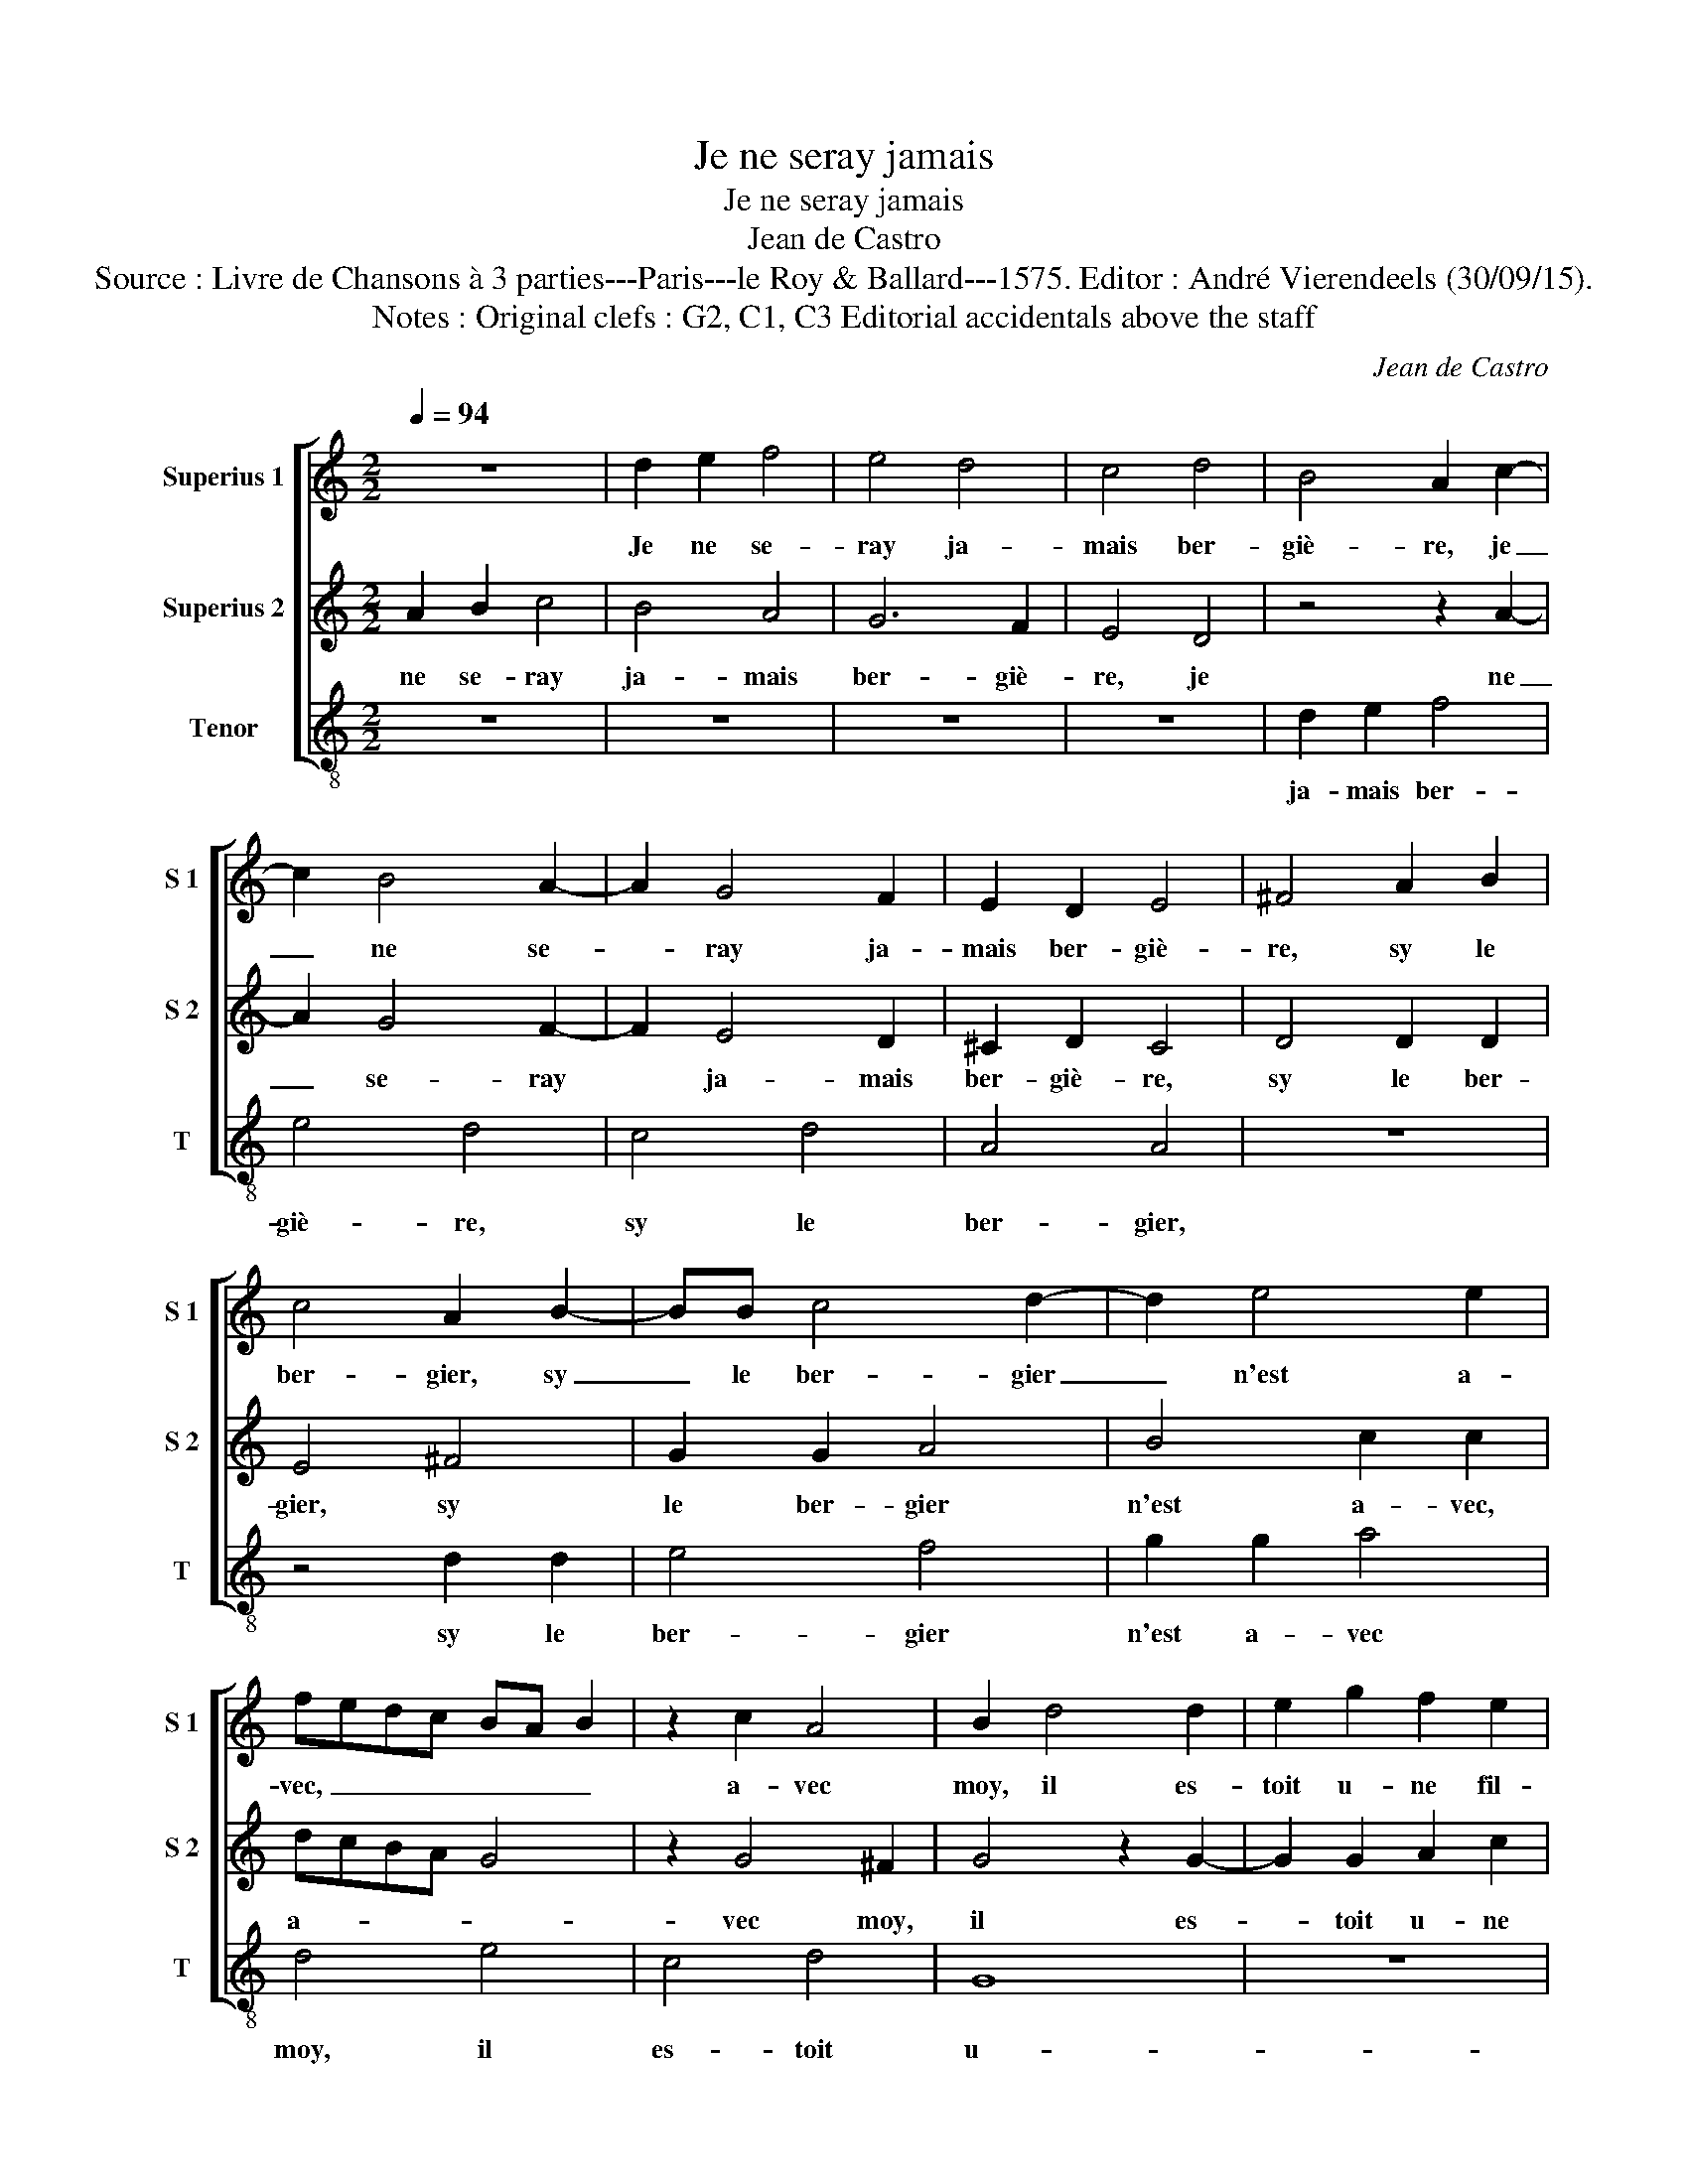 X:1
T:Je ne seray jamais
T:Je ne seray jamais
T:Jean de Castro
T:Source : Livre de Chansons à 3 parties---Paris---le Roy & Ballard---1575. Editor : André Vierendeels (30/09/15).
T:Notes : Original clefs : G2, C1, C3 Editorial accidentals above the staff
C:Jean de Castro
%%score [ 1 2 3 ]
L:1/8
Q:1/4=94
M:2/2
K:C
V:1 treble nm="Superius 1" snm="S 1"
V:2 treble nm="Superius 2" snm="S 2"
V:3 treble-8 nm="Tenor" snm="T"
V:1
 z8 | d2 e2 f4 | e4 d4 | c4 d4 | B4 A2 c2- | c2 B4 A2- | A2 G4 F2 | E2 D2 E4 | ^F4 A2 B2 | %9
w: |Je ne se-|ray ja-|mais ber-|giè- re, je|_ ne se-|* ray ja-|mais ber- giè-|re, sy le|
 c4 A2 B2- | BB c4 d2- | d2 e4 e2 | fedc BA B2 | z2 c2 A4 | B2 d4 d2 | e2 g2 f2 e2 | %16
w: ber- gier, sy|_ le ber- gier|_ n'est a-|vec, _ _ _ _ _ _|a- vec|moy, il es-|toit u- ne fil-|
 d2 c3 B/A/ B2 | c2 e4 d2 | e2 c2 d2 f2 | edcB A4 | G2 d4 e2 | c2 f2 e2 e2 | d8 | z2 g2 e2 e2 | %24
w: let- * * * *|te, il es-|toit u- ne fil-|let- * * * *|te, bel- le|fil- le sans es-|moy,|veit son a-|
 c4 z2 c2 | A2 A2 F4 | z2 f2 e2 B2 | c2 c2 A4 | B4 G2 G2 | A4 d4 | c4 A4 | G4 G2 G2 | A4 e4 | %33
w: my, veit|son a- my,|veit son a-|my de- vant|soy, di- sant,|a- my|bai- sez|moy, di- sant,|a- my,|
 f4 f4 | e2 e4 d2 | c2 c2 B2 B2 | A4 G4 | z2 g4 f2 | d2 d2 e2 e2 | d4 G2 B2 | c2 c2 B4 | c4 e2 f2 | %42
w: bai- sez|moy, puis la|bai- s'et si l'ac-|col- le,|puis la|bai- s'et si l'ac-|col- le, et|si l'ac- col-|le, et luy|
 g4 z2 e2 | d4 z2 e2 | c4 z2 d2 | B4 z2 e2- | e2 d4 c2 | d2 cB A4 | z8 | d2 e2 f4 | e4 d4 | c4 d4 | %52
w: fit je|ne, je|ne, je|ne, je|_ ne scay|_ _ _ quoy,||je ne se-|ray ja-|mais ber-|
 B4 A2 c2- | c2 B4 A2- | A2 G4 F2 | E2 D2 E4 | ^F4 A2 B2 | c4 A2 B2- | BB c4 d2- | d2 e4 e2 | %60
w: giè- re, je|_ ne se-|* ray ja-|mais ber- giè-|re, sy le|ber- gier, sy|_ le ber- gier|_ n'est a-|
 fedc BA B2 | z2 c2 A4 | !fermata!B8 |] %63
w: vec, _ _ _ _ _ _|a- vec|moy.|
V:2
 A2 B2 c4 | B4 A4 | G6 F2 | E4 D4 | z4 z2 A2- | A2 G4 F2- | F2 E4 D2 | ^C2 D2 C4 | D4 D2 D2 | %9
w: ne se- ray|ja- mais|ber- giè-|re, je|ne|_ se- ray|* ja- mais|ber- giè- re,|sy le ber-|
 E4 ^F4 | G2 G2 A4 | B4 c2 c2 | dcBA G4 | z2 G4 ^F2 | G4 z2 G2- | G2 G2 A2 c2 | B2 c2 d4 | %17
w: gier, sy|le ber- gier|n'est a- vec,|a- _ _ _ _|vec moy,|il es-|_ toit u- ne|fil- let- te,|
 G2 c4 B2 | c2 A4 F2 |"^#""^#" A2 G3 F/E/ F2 | G2 B4 c2 | A2 A2 G2 c2 | B2 d2 B2 B2 | G4 z2 c2 | %24
w: il es- toit|u- ne fil-|let- te, * * *|bel- le fil-|le sans es- moy,|veit son a- my,|veit son|
 A2 G2 A4 | z2 c2 A2 A2 | F4 z2 G2 | G2 G2 F4 | G4 E4 | D4 D2 D2 | E4 ^F4 | G4 E4 | D4 G2 G2 | %33
w: a- my, veit|son a- my,|veit son|a- my de-|vant soy,|di- sant a-|my, bai-|sez moy,|di- sant, a-|
 A4 B4 | c4 B4 | A2 G4 D2 | F4 C4 | z2 c2 B2 A2 | B4 G2 G2- | G2 F2 E2 D2 | E2 F2 D4 | E8 | %42
w: my, bai-|sez moy,|puis la bai-|se et|si l'ac- col|le, puis la|_ bai- s'et si|l'ac- col- le,|et|
 C2 C2 c4 | z2 B2 c4 | z2 A2 A4 | z2 G2 c4 | z2 A2 A2 E2 | ^F8 | A2 B2 c4 | B4 A4 | G6 F2 | E4 D4 | %52
w: luy fit je|ne, je|ne, je|ne, je|ne scay quoy,|je|ne se- ray|ja- mais|ber- giè-|re, je-|
 z4 z2 A2- | A2 G4 F2- | F2 E4 D2 | ^C2 D2 C4 | D4 D2 D2 | E4 ^F4 | G2 G2 A4 | B4 c2 c2 | dcBA G4 | %61
w: ne|_ se- ray|* ja- mais|ber- giè- re,|sy le ber-|gier, sy|le ber- gier|n'est a- vec,|a- _ _ _ _|
 z2 G4 ^F2 | !fermata!G8 |] %63
w: vec moy.|píÜoísJe|
V:3
 z8 | z8 | z8 | z8 | d2 e2 f4 | e4 d4 | c4 d4 | A4 A4 | z8 | z4 d2 d2 | e4 f4 | g2 g2 a4 | d4 e4 | %13
w: ||||ja- mais ber-|giè- re,|sy le|ber- gier,||sy le|ber- gier|n'est a- vec|moy, il|
 c4 d4 | G8 | z8 | G6 G2 | c4 g4 | e2 f2 d4 | c2 c2 d4 | e2 g4 e2 | f2 d2 e2 c2 | g4 z2 g2 | %23
w: es- toit|u-||ne fil-|let- te,|fil- let- te,|bel- le fil-|le sans es-|moy, veit son a-|my, veit|
 e2 e2 c4 | z2 c2 A2 A2 | F4 z2 f2 | d2 d2 e4 | c4 d4 | G4 z4 | z8 | z4 d2 d2 | e4 g4 | f4 e4 | %33
w: son a- my,|veit son a-|my de-|vant soy, di-|sant, a-|my,||bai- sez|moy, puis|la ba-|
 d8 | c2 c2 G2 G2 | A2 c2 G4 | d2 f4 e2 | d2 c2 d2 d2 | G4 c4 | z4 z2 G2 | c2 F2 G4 | c4 c2 d2 | %42
w: s'et|si l'ac- col- le,|puis la bai|s'et si l'ac|col le, et si|l'ac- col-|le,|et luy fit|je ne, je|
 e4 c4 | g2 G2 c4 | z2 f2 d4 | z2 e2 c4 | z2 d2 A2 A2 | d8 |"^-natural" f2 g2 a4 | g4 z4 | z8 | %51
w: ne, je|ne, je ne,|je ne|scay quoy,|je ne se-|ray|je ne se-|ray||
 z8 | d2 e2 f4 | e4 d4 | c4 d4 | A4 A4 | z8 | z4 d2 d2 | e4 f4 | g2 g2 a4 | d4 e4 | c4 d4 | %62
w: |ja- mais ber-|giè- re,|sy le|ber- gier,-||sy le|ber- gier|n'est a- vec|moy. *||
 !fermata!G8 |] %63
w: |

